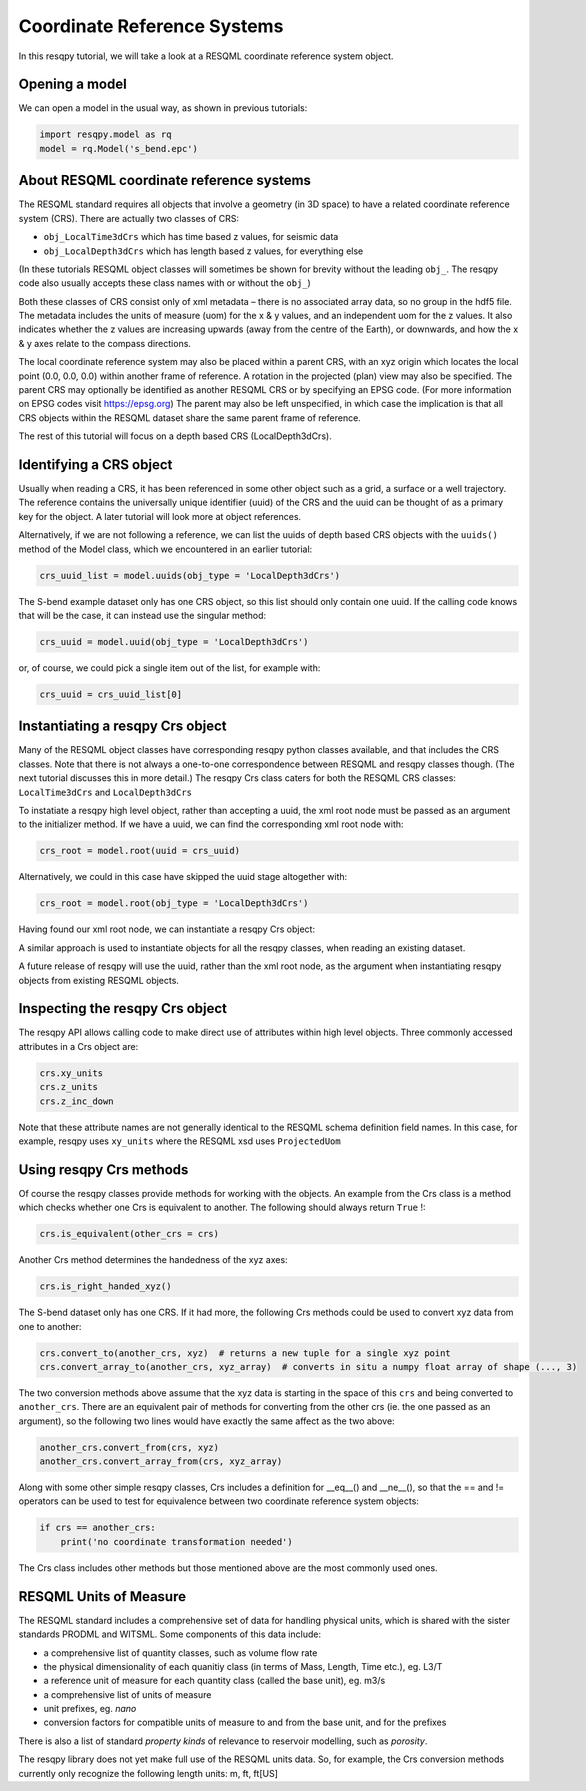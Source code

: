 Coordinate Reference Systems
============================

In this resqpy tutorial, we will take a look at a RESQML coordinate reference system object.

Opening a model
---------------
We can open a model in the usual way, as shown in previous tutorials:

.. code-block:: python

    import resqpy.model as rq
    model = rq.Model('s_bend.epc')

About RESQML coordinate reference systems
-----------------------------------------
The RESQML standard requires all objects that involve a geometry (in 3D space) to have a related coordinate reference system (CRS). There are actually two classes of CRS:

* ``obj_LocalTime3dCrs`` which has time based z values, for seismic data
* ``obj_LocalDepth3dCrs`` which has length based z values, for everything else

(In these tutorials RESQML object classes will sometimes be shown for brevity without the leading ``obj_``. The resqpy code also usually accepts these class names with or without the ``obj_``)

Both these classes of CRS consist only of xml metadata – there is no associated array data, so no group in the hdf5 file. The metadata includes the units of measure (uom) for the x & y values, and an independent uom for the z values. It also indicates whether the z values are increasing upwards (away from the centre of the Earth), or downwards, and how the x & y axes relate to the compass directions.

The local coordinate reference system may also be placed within a parent CRS, with an xyz origin which locates the local point (0.0, 0.0, 0.0) within another frame of reference. A rotation in the projected (plan) view may also be specified. The parent CRS may optionally be identified as another RESQML CRS or by specifying an EPSG code. (For more information on EPSG codes visit https://epsg.org) The parent may also be left unspecified, in which case the implication is that all CRS objects within the RESQML dataset share the same parent frame of reference.

The rest of this tutorial will focus on a depth based CRS (LocalDepth3dCrs).

Identifying a CRS object
------------------------
Usually when reading a CRS, it has been referenced in some other object such as a grid, a surface or a well trajectory. The reference contains the universally unique identifier (uuid) of the CRS and the uuid can be thought of as a primary key for the object. A later tutorial will look more at object references.

Alternatively, if we are not following a reference, we can list the uuids of depth based CRS objects with the ``uuids()`` method of the Model class, which we encountered in an earlier tutorial:

.. code-block:: python

    crs_uuid_list = model.uuids(obj_type = 'LocalDepth3dCrs')

The S-bend example dataset only has one CRS object, so this list should only contain one uuid. If the calling code knows that will be the case, it can instead use the singular method:

.. code-block:: python

    crs_uuid = model.uuid(obj_type = 'LocalDepth3dCrs')

or, of course, we could pick a single item out of the list, for example with:

.. code-block:: python

    crs_uuid = crs_uuid_list[0]

Instantiating a resqpy Crs object
---------------------------------
Many of the RESQML object classes have corresponding resqpy python classes available, and that includes the CRS classes. Note that there is not always a one-to-one correspondence between RESQML and resqpy classes though. (The next tutorial discusses this in more detail.) The resqpy Crs class caters for both the RESQML CRS classes: ``LocalTime3dCrs`` and ``LocalDepth3dCrs``

To instatiate a resqpy high level object, rather than accepting a uuid, the xml root node must be passed as an argument to the initializer method. If we have a uuid, we can find the corresponding xml root node with:

.. code-block:: python

    crs_root = model.root(uuid = crs_uuid)

Alternatively, we could in this case have skipped the uuid stage altogether with:

.. code-block:: python

    crs_root = model.root(obj_type = 'LocalDepth3dCrs')

Having found our xml root node, we can instantiate a resqpy Crs object:

.. code-block:: python
    import resqpy.crs as rqc
    crs = rqc.Crs(model, crs_root)

A similar approach is used to instantiate objects for all the resqpy classes, when reading an existing dataset.

A future release of resqpy will use the uuid, rather than the xml root node, as the argument when instantiating resqpy objects from existing RESQML objects.

Inspecting the resqpy Crs object
--------------------------------
The resqpy API allows calling code to make direct use of attributes within high level objects. Three commonly accessed attributes in a Crs object are:

.. code-block:: python

    crs.xy_units
    crs.z_units
    crs.z_inc_down

Note that these attribute names are not generally identical to the RESQML schema definition field names. In this case, for example, resqpy uses ``xy_units`` where the RESQML xsd uses ``ProjectedUom``

Using resqpy Crs methods
------------------------
Of course the resqpy classes provide methods for working with the objects. An example from the Crs class is a method which checks whether one Crs is equivalent to another. The following should always return ``True`` !:

.. code-block:: python

    crs.is_equivalent(other_crs = crs)

Another Crs method determines the handedness of the xyz axes:

.. code-block:: python

    crs.is_right_handed_xyz()

The S-bend dataset only has one CRS. If it had more, the following Crs methods could be used to convert xyz data from one to another:

.. code-block:: python

    crs.convert_to(another_crs, xyz)  # returns a new tuple for a single xyz point
    crs.convert_array_to(another_crs, xyz_array)  # converts in situ a numpy float array of shape (..., 3)

The two conversion methods above assume that the xyz data is starting in the space of this ``crs`` and being converted to ``another_crs``. There are an equivalent pair of methods for converting from the other crs (ie. the one passed as an argument), so the following two lines would have exactly the same affect as the two above:

.. code-block:: python

    another_crs.convert_from(crs, xyz)
    another_crs.convert_array_from(crs, xyz_array)

Along with some other simple resqpy classes, Crs includes a definition for __eq__() and __ne__(), so that the == and != operators can be used to test for equivalence between two coordinate reference system objects:

.. code-block:: python

    if crs == another_crs:
        print('no coordinate transformation needed')

The Crs class includes other methods but those mentioned above are the most commonly used ones.

RESQML Units of Measure
-----------------------
The RESQML standard includes a comprehensive set of data for handling physical units, which is shared with the sister standards PRODML and WITSML. Some components of this data include:

* a comprehensive list of quantity classes, such as volume flow rate
* the physical dimensionality of each quanitiy class (in terms of Mass, Length, Time etc.), eg. L3/T
* a reference unit of measure for each quantity class (called the base unit), eg. m3/s
* a comprehensive list of units of measure
* unit prefixes, eg. *nano*
* conversion factors for compatible units of measure to and from the base unit, and for the prefixes

There is also a list of standard *property kinds* of relevance to reservoir modelling, such as *porosity*.

The resqpy library does not yet make full use of the RESQML units data. So, for example, the Crs conversion methods currently only recognize the following length units: m, ft, ft[US]
